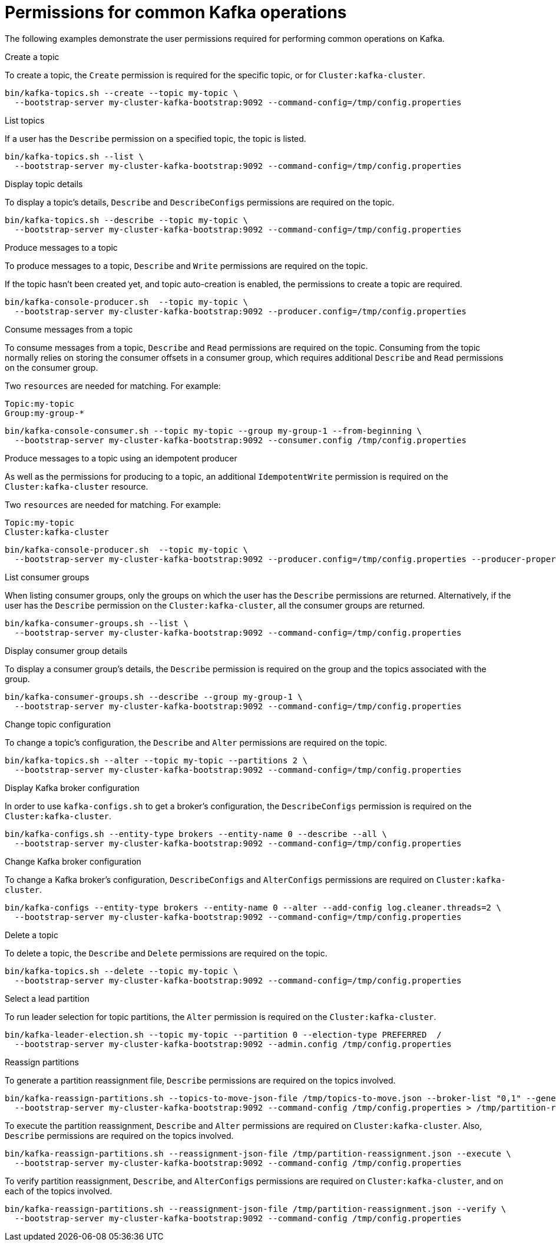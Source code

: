 [id="ref-example-permissions-for-kafka-operations_{context}"]
= Permissions for common Kafka operations

[role="_abstract"]

The following examples demonstrate the user permissions required for performing common operations on Kafka.

.Create a topic

To create a topic, the `Create` permission is required for the specific topic, or for `Cluster:kafka-cluster`.

[source,shell]
----
bin/kafka-topics.sh --create --topic my-topic \
  --bootstrap-server my-cluster-kafka-bootstrap:9092 --command-config=/tmp/config.properties
----

.List topics

If a user has the `Describe` permission on a specified topic, the topic is listed.

[source,shell]
----
bin/kafka-topics.sh --list \
  --bootstrap-server my-cluster-kafka-bootstrap:9092 --command-config=/tmp/config.properties
----

.Display topic details

To display a topic's details, `Describe` and `DescribeConfigs` permissions are required on the topic.

[source,shell]
----
bin/kafka-topics.sh --describe --topic my-topic \
  --bootstrap-server my-cluster-kafka-bootstrap:9092 --command-config=/tmp/config.properties
----

.Produce messages to a topic

To produce messages to a topic, `Describe` and `Write` permissions are required on the topic.

If the topic hasn't been created yet, and topic auto-creation is enabled, the permissions to create a topic are required.

[source,shell]
----
bin/kafka-console-producer.sh  --topic my-topic \
  --bootstrap-server my-cluster-kafka-bootstrap:9092 --producer.config=/tmp/config.properties
----

.Consume messages from a topic

To consume messages from a topic, `Describe` and `Read` permissions are required on the topic.
Consuming from the topic normally relies on storing the consumer offsets in a consumer group, which requires additional `Describe` and `Read` permissions on the consumer group.

Two `resources` are needed for matching. For example:
[source]
----
Topic:my-topic
Group:my-group-*
----

[source,shell]
----
bin/kafka-console-consumer.sh --topic my-topic --group my-group-1 --from-beginning \
  --bootstrap-server my-cluster-kafka-bootstrap:9092 --consumer.config /tmp/config.properties
----

.Produce messages to a topic using an idempotent producer

As well as the permissions for producing to a topic, an additional `IdempotentWrite` permission is required on the
`Cluster:kafka-cluster` resource.

Two `resources` are needed for matching. For example:

[source]
----
Topic:my-topic
Cluster:kafka-cluster
----

[source,shell]
----
bin/kafka-console-producer.sh  --topic my-topic \
  --bootstrap-server my-cluster-kafka-bootstrap:9092 --producer.config=/tmp/config.properties --producer-property enable.idempotence=true --request-required-acks -1
----

.List consumer groups

When listing consumer groups, only the groups on which the user has the `Describe` permissions are returned.
Alternatively, if the user has the `Describe` permission on the `Cluster:kafka-cluster`, all the consumer groups are returned.

[source,shell]
----
bin/kafka-consumer-groups.sh --list \
  --bootstrap-server my-cluster-kafka-bootstrap:9092 --command-config=/tmp/config.properties
----

.Display consumer group details

To display a consumer group's details, the `Describe` permission is required on the group and the topics associated with the group.

[source,shell]
----
bin/kafka-consumer-groups.sh --describe --group my-group-1 \
  --bootstrap-server my-cluster-kafka-bootstrap:9092 --command-config=/tmp/config.properties
----

.Change topic configuration

To change a topic's configuration, the `Describe` and `Alter` permissions are required on the topic.

[source,shell]
----
bin/kafka-topics.sh --alter --topic my-topic --partitions 2 \
  --bootstrap-server my-cluster-kafka-bootstrap:9092 --command-config=/tmp/config.properties
----

.Display Kafka broker configuration

In order to use `kafka-configs.sh` to get a broker's configuration, the `DescribeConfigs` permission is required on the 
`Cluster:kafka-cluster`.

[source,shell]
----
bin/kafka-configs.sh --entity-type brokers --entity-name 0 --describe --all \
  --bootstrap-server my-cluster-kafka-bootstrap:9092 --command-config=/tmp/config.properties
----

.Change Kafka broker configuration

To change a Kafka broker's configuration, `DescribeConfigs` and `AlterConfigs` permissions are required on `Cluster:kafka-cluster`.

[source,shell]
----
bin/kafka-configs --entity-type brokers --entity-name 0 --alter --add-config log.cleaner.threads=2 \
  --bootstrap-server my-cluster-kafka-bootstrap:9092 --command-config=/tmp/config.properties
----

.Delete a topic

To delete a topic, the `Describe` and `Delete` permissions are required on the topic.

[source,shell]
----
bin/kafka-topics.sh --delete --topic my-topic \
  --bootstrap-server my-cluster-kafka-bootstrap:9092 --command-config=/tmp/config.properties
----

.Select a lead partition

To run leader selection for topic partitions, the `Alter` permission is required on the `Cluster:kafka-cluster`.

[source,shell]
----
bin/kafka-leader-election.sh --topic my-topic --partition 0 --election-type PREFERRED  /
  --bootstrap-server my-cluster-kafka-bootstrap:9092 --admin.config /tmp/config.properties
----

.Reassign partitions

To generate a partition reassignment file, `Describe` permissions are required on the topics involved.

[source,shell]
----
bin/kafka-reassign-partitions.sh --topics-to-move-json-file /tmp/topics-to-move.json --broker-list "0,1" --generate \
  --bootstrap-server my-cluster-kafka-bootstrap:9092 --command-config /tmp/config.properties > /tmp/partition-reassignment.json
----

To execute the partition reassignment, `Describe` and `Alter` permissions are required on `Cluster:kafka-cluster`. Also, 
`Describe` permissions are required on the topics involved.

[source,shell]
----
bin/kafka-reassign-partitions.sh --reassignment-json-file /tmp/partition-reassignment.json --execute \
  --bootstrap-server my-cluster-kafka-bootstrap:9092 --command-config /tmp/config.properties
----

To verify partition reassignment, `Describe`, and `AlterConfigs` permissions are required on `Cluster:kafka-cluster`, and on each 
of the topics involved.

[source,shell]
----
bin/kafka-reassign-partitions.sh --reassignment-json-file /tmp/partition-reassignment.json --verify \
  --bootstrap-server my-cluster-kafka-bootstrap:9092 --command-config /tmp/config.properties
----
